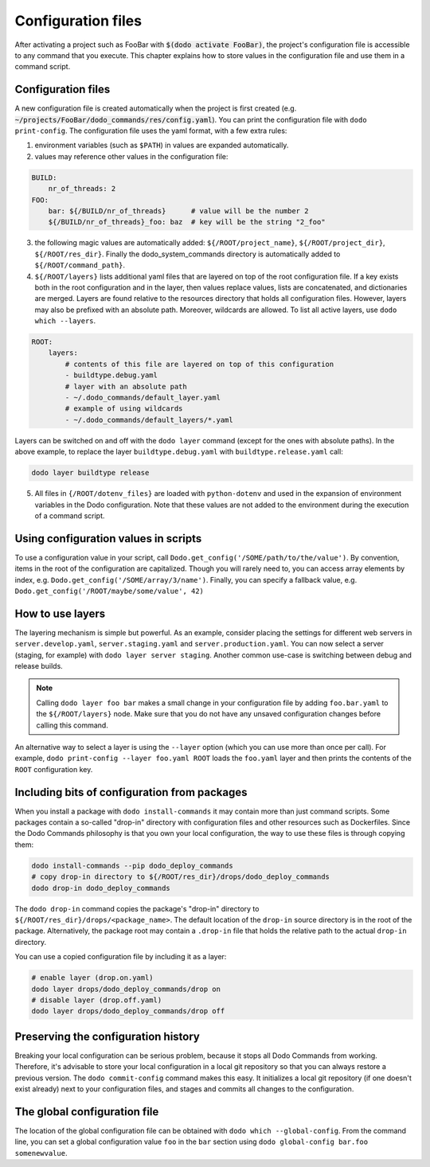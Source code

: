 .. _configuration:

*******************
Configuration files
*******************

After activating a project such as FooBar with :code:`$(dodo activate FooBar)`, the project's configuration file is accessible to any command that you execute.
This chapter explains how to store values in the configuration file and use them in a command script.


Configuration files
===================

A new configuration file is created automatically when the project is first created (e.g. :code:`~/projects/FooBar/dodo_commands/res/config.yaml`). You can print the configuration file with ``dodo print-config``. The configuration file uses the yaml format, with a few extra rules:

1. environment variables (such as ``$PATH``) in values are expanded automatically.

2. values may reference other values in the configuration file:

.. code-block:: yaml

    BUILD:
        nr_of_threads: 2
    FOO:
        bar: ${/BUILD/nr_of_threads}      # value will be the number 2
        ${/BUILD/nr_of_threads}_foo: baz  # key will be the string "2_foo"

3. the following magic values are automatically added: ``${/ROOT/project_name}``, ``${/ROOT/project_dir}``, ``${/ROOT/res_dir}``. Finally the dodo_system_commands directory is automatically added to ``${/ROOT/command_path}``.

4. ``${/ROOT/layers}`` lists additional yaml files that are layered on top of the root configuration file. If a key exists both in the root configuration and in the layer, then values replace values, lists are concatenated, and dictionaries are merged. Layers are found relative to the resources directory that holds all configuration files. However, layers may also be prefixed with an absolute path. Moreover, wildcards are allowed. To list all active layers, use ``dodo which --layers``.

.. code-block:: yaml

    ROOT:
        layers:
            # contents of this file are layered on top of this configuration
            - buildtype.debug.yaml
            # layer with an absolute path
            - ~/.dodo_commands/default_layer.yaml
            # example of using wildcards
            - ~/.dodo_commands/default_layers/*.yaml

Layers can be switched on and off with the ``dodo layer`` command (except for the ones with absolute paths). In the above example, to replace the layer ``buildtype.debug.yaml`` with ``buildtype.release.yaml`` call:

.. code-block:: bash

    dodo layer buildtype release

5. All files in ``{/ROOT/dotenv_files}`` are loaded with ``python-dotenv`` and used in the expansion of environment variables in the Dodo configuration. Note that these values are not added to the environment during the execution of a command script.

Using configuration values in scripts
=====================================

To use a configuration value in your script, call ``Dodo.get_config('/SOME/path/to/the/value')``. By convention, items in the root of the configuration are capitalized. Though you will rarely need to, you can access array elements by index, e.g. ``Dodo.get_config('/SOME/array/3/name')``. Finally, you can specify a fallback value, e.g. ``Dodo.get_config('/ROOT/maybe/some/value', 42)``


How to use layers
=================

The layering mechanism is simple but powerful. As an example, consider placing the settings for different web servers in ``server.develop.yaml``, ``server.staging.yaml`` and ``server.production.yaml``. You can now select a server (staging, for example) with ``dodo layer server staging``. Another common use-case is switching between debug and release builds.

.. note::

    Calling ``dodo layer foo bar`` makes a small change in your configuration file by adding ``foo.bar.yaml`` to the ``${/ROOT/layers}`` node. Make sure that you do not have any unsaved configuration changes before calling this command.

An alternative way to select a layer is using the ``--layer`` option (which you can use more than once per call). For example, ``dodo print-config --layer foo.yaml ROOT`` loads the ``foo.yaml`` layer and then prints the contents of the ``ROOT`` configuration key.


Including bits of configuration from packages
=============================================

When you install a package with ``dodo install-commands`` it may contain more than just command scripts. Some packages contain a so-called "drop-in" directory with configuration files and other resources such as Dockerfiles. Since the Dodo Commands philosophy is that you own your local configuration, the way to use these files is through copying them:

.. code-block:: bash

    dodo install-commands --pip dodo_deploy_commands
    # copy drop-in directory to ${/ROOT/res_dir}/drops/dodo_deploy_commands
    dodo drop-in dodo_deploy_commands

The ``dodo drop-in`` command copies the package's "drop-in" directory to ``${/ROOT/res_dir}/drops/<package_name>``. The default location of the ``drop-in`` source directory is in the root of the package. Alternatively, the package root may contain a ``.drop-in`` file that holds the relative path to the actual ``drop-in`` directory.

You can use a copied configuration file by including it as a layer:

.. code-block:: bash

    # enable layer (drop.on.yaml)
    dodo layer drops/dodo_deploy_commands/drop on
    # disable layer (drop.off.yaml)
    dodo layer drops/dodo_deploy_commands/drop off


Preserving the configuration history
====================================

Breaking your local configuration can be serious problem, because it stops all Dodo Commands from working. Therefore, it's advisable to store your local configuration in a local git repository so that you can always restore a previous version. The ``dodo commit-config`` command makes this easy. It initializes a local git repository (if one doesn't exist already) next to your configuration files, and stages and commits all changes to the configuration.


.. _global_config:

The global configuration file
=============================

The location of the global configuration file can be obtained with ``dodo which --global-config``. From the command line, you can set a global configuration value ``foo`` in the ``bar`` section using ``dodo global-config bar.foo somenewvalue``.
